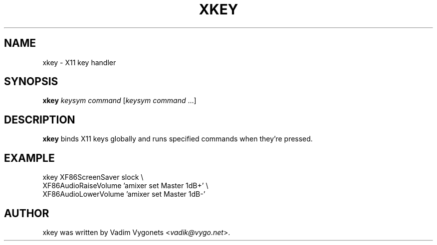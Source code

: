 .TH XKEY 1 2012-07-09 http://github.com/unixdj Vadik
.SH NAME
xkey \- X11 key handler
.SH SYNOPSIS
.B xkey
\fIkeysym\fR \fIcommand\fR [\fIkeysym\fR \fIcommand\fR ...]
.SH DESCRIPTION
.B xkey
binds X11 keys globally and runs specified commands when they're pressed.
.SH EXAMPLE
.sp
xkey XF86ScreenSaver slock \e
     XF86AudioRaiseVolume 'amixer set Master 1dB+' \e
     XF86AudioLowerVolume 'amixer set Master 1dB-'
.fi
.SH AUTHOR
xkey was written by Vadim Vygonets <\fIvadik@vygo.net\fR>.
